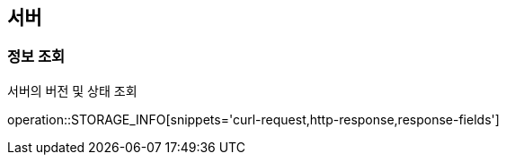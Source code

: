 == 서버
=== 정보 조회
서버의 버전 및 상태 조회

operation::STORAGE_INFO[snippets='curl-request,http-response,response-fields']
